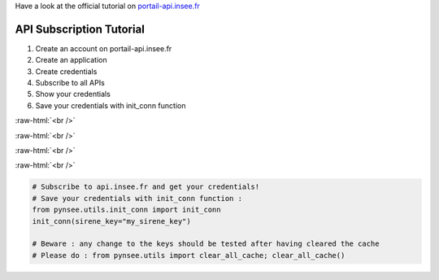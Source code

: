 .. role:: raw-html(raw)
    :format: html
    
Have a look at the official tutorial on `portail-api.insee.fr <https://api.insee.fr/catalogue/site/themes/wso2/subthemes/insee/pages/help.jag>`_

    
API Subscription Tutorial
=========================

#. Create an account on portail-api.insee.fr

#. Create an application

#. Create credentials

#. Subscribe to all APIs

#. Show your credentials

#. Save your credentials with init_conn function

.. image:: _static/myaccount.png
   :target: _static/myaccount.png
   :alt:

:raw-html:`<br />`

.. image:: _static/myapp.png
   :target: _static/myapp.png
   :alt:

:raw-html:`<br />`

.. image:: _static/mytoken.png
   :target: _static/mytoken.png
   :alt:
   
:raw-html:`<br />`

.. image:: _static/mykeys.png
   :target: _static/mykeys.png
   :alt:

:raw-html:`<br />`

.. image:: _static/mysubscription.png
   :target: _static/mysubscription.png
   :alt:
   
.. code-block:: python

   # Subscribe to api.insee.fr and get your credentials!
   # Save your credentials with init_conn function :      
   from pynsee.utils.init_conn import init_conn
   init_conn(sirene_key="my_sirene_key")

   # Beware : any change to the keys should be tested after having cleared the cache
   # Please do : from pynsee.utils import clear_all_cache; clear_all_cache()